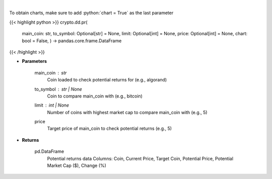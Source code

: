 .. role:: python(code)
    :language: python
    :class: highlight

|

.. raw:: html

    <h3>
    > Fetch data to calculate potential returns of a certain coin. [Source: CoinGecko]
    </h3>

To obtain charts, make sure to add :python:`chart = True` as the last parameter

{{< highlight python >}}
crypto.dd.pr(
    main\_coin: str,
    to\_symbol: Optional[str] = None,
    limit: Optional[int] = None,
    price: Optional[int] = None,
    chart: bool = False,
    ) -> pandas.core.frame.DataFrame
{{< /highlight >}}

* **Parameters**

    main_coin   : *str*
        Coin loaded to check potential returns for (e.g., algorand)
    to_symbol          : str | None
        Coin to compare main_coin with (e.g., bitcoin)
    limit         : int | None
        Number of coins with highest market cap to compare main_coin with (e.g., 5)
    price
        Target price of main_coin to check potential returns (e.g., 5)

    
* **Returns**

    pd.DataFrame
            Potential returns data
            Columns: Coin, Current Price, Target Coin, Potential Price, Potential Market Cap ($), Change (%)
    